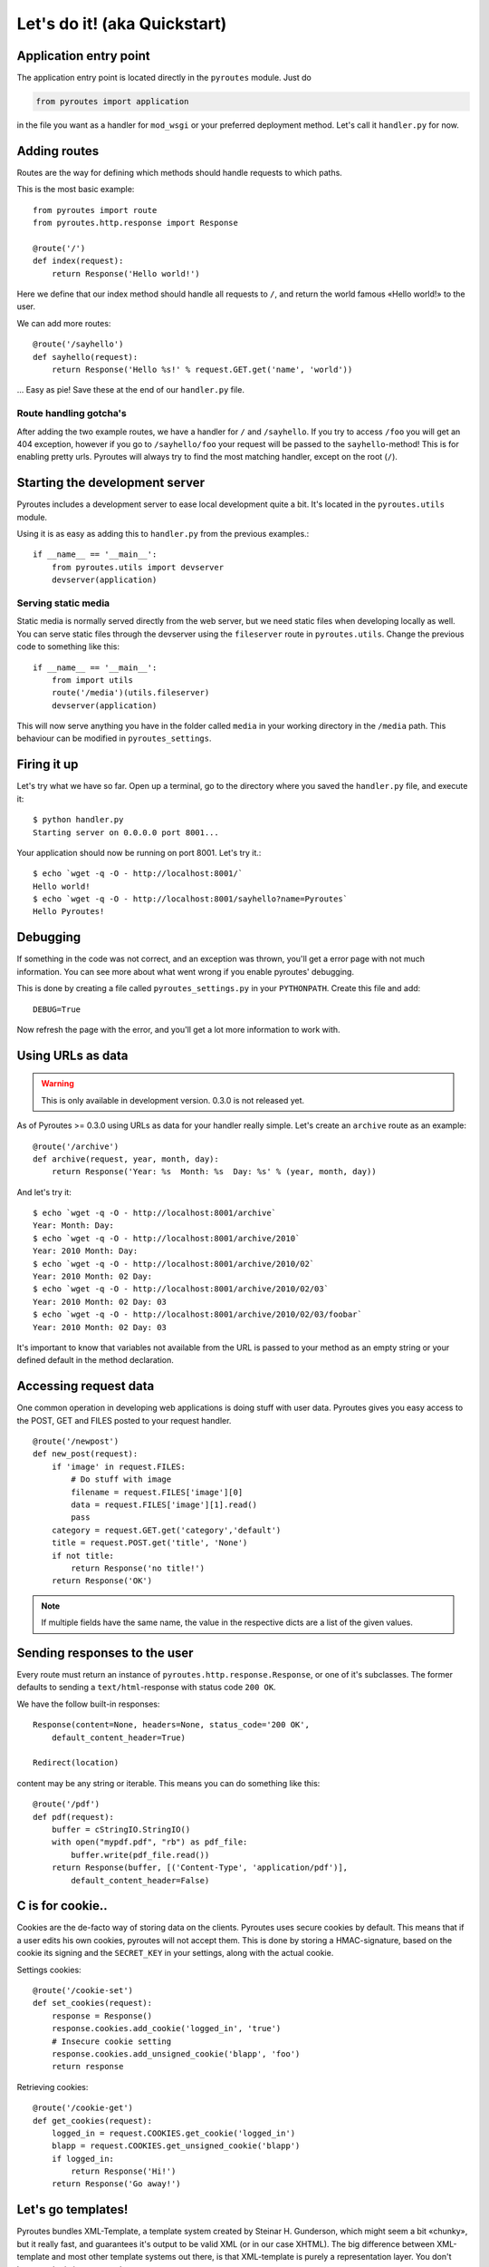 Let's do it! (aka Quickstart)
=============================

Application entry point
-----------------------

The application entry point is located directly in the ``pyroutes`` module.
Just do

.. code-block:: python

    from pyroutes import application

in the file you want as a handler for ``mod_wsgi`` or your preferred deployment method.
Let's call it ``handler.py`` for now.

Adding routes
-------------

Routes are the way for defining which methods should handle requests to which paths.

This is the most basic example::

  from pyroutes import route
  from pyroutes.http.response import Response
  
  @route('/')
  def index(request):
      return Response('Hello world!')

Here we define that our index method should handle all requests to ``/``, and
return the world famous «Hello world!» to the user. 

We can add more routes::

  @route('/sayhello')
  def sayhello(request):
      return Response('Hello %s!' % request.GET.get('name', 'world'))

... Easy as pie! Save these at the end of our ``handler.py`` file.

Route handling gotcha's
^^^^^^^^^^^^^^^^^^^^^^^

After adding the two example routes, we have a handler for ``/`` and
``/sayhello``. If you try to access ``/foo`` you will get an 404 exception,
however if you go to ``/sayhello/foo`` your request will be passed to the
``sayhello``-method! This is for enabling pretty urls. Pyroutes will always try
to find the most matching handler, except on the root (``/``).

Starting the development server
-------------------------------

Pyroutes includes a development server to ease local development quite a bit.
It's located in the ``pyroutes.utils`` module.

Using it is as easy as adding this to ``handler.py`` from the previous
examples.::

    if __name__ == '__main__':
        from pyroutes.utils import devserver
        devserver(application)

Serving static media
^^^^^^^^^^^^^^^^^^^^

Static media is normally served directly from the web server, but we need
static files when developing locally as well. You can serve static files through
the devserver using the ``fileserver`` route in ``pyroutes.utils``. Change the
previous code to something like this::

    if __name__ == '__main__':
        from import utils
        route('/media')(utils.fileserver)
        devserver(application)

This will now serve anything you have in the folder called ``media`` in your
working directory in the ``/media`` path. This behaviour can be modified in
``pyroutes_settings``.

Firing it up
------------

Let's try what we have so far. Open up a terminal, go to the directory where
you saved the ``handler.py`` file, and execute it::

    $ python handler.py
    Starting server on 0.0.0.0 port 8001...

Your application should now be running on port 8001. Let's try it.::

    $ echo `wget -q -O - http://localhost:8001/`
    Hello world!
    $ echo `wget -q -O - http://localhost:8001/sayhello?name=Pyroutes`
    Hello Pyroutes!


Debugging
---------

If something in the code was not correct, and an exception was thrown, you'll
get a error page with not much information. You can see more about what went
wrong if you enable pyroutes' debugging.

This is done by creating a file called ``pyroutes_settings.py`` in your
``PYTHONPATH``. Create this file and add::

    DEBUG=True

Now refresh the page with the error, and you'll get a lot more information to work with.

Using URLs as data
------------------

.. warning:: This is only available in development version. 0.3.0 is not released yet.

As of Pyroutes >= 0.3.0 using URLs as data for your handler really simple.
Let's create an ``archive`` route as an example::

    @route('/archive')
    def archive(request, year, month, day):
        return Response('Year: %s  Month: %s  Day: %s' % (year, month, day))

And let's try it::

    $ echo `wget -q -O - http://localhost:8001/archive`
    Year: Month: Day:
    $ echo `wget -q -O - http://localhost:8001/archive/2010`
    Year: 2010 Month: Day:
    $ echo `wget -q -O - http://localhost:8001/archive/2010/02`
    Year: 2010 Month: 02 Day:
    $ echo `wget -q -O - http://localhost:8001/archive/2010/02/03`
    Year: 2010 Month: 02 Day: 03
    $ echo `wget -q -O - http://localhost:8001/archive/2010/02/03/foobar`
    Year: 2010 Month: 02 Day: 03

It's important to know that variables not available from the URL is passed to
your method as an empty string or your defined default in the method
declaration.

Accessing request data
----------------------

One common operation in developing web applications is doing stuff with user
data.  Pyroutes gives you easy access to the POST, GET and FILES posted to your
request handler.

::

    @route('/newpost')
    def new_post(request):
        if 'image' in request.FILES:
	    # Do stuff with image
	    filename = request.FILES['image'][0]
	    data = request.FILES['image'][1].read()
	    pass
	category = request.GET.get('category','default')
	title = request.POST.get('title', 'None')
	if not title:
	    return Response('no title!')
	return Response('OK')

.. note:: If multiple fields have the same name, the value in the respective
          dicts are a list of the given values.

Sending responses to the user
-----------------------------

Every route must return an instance of ``pyroutes.http.response.Response``, or
one of it's subclasses. The former defaults to sending a
``text/html``-response with status code ``200 OK``.

We have the follow built-in responses::

    Response(content=None, headers=None, status_code='200 OK',
    	default_content_header=True)

    Redirect(location)

content may be any string or iterable. This means you can do something like this::

    @route('/pdf')
    def pdf(request):
        buffer = cStringIO.StringIO()
        with open("mypdf.pdf", "rb") as pdf_file:
            buffer.write(pdf_file.read())
        return Response(buffer, [('Content-Type', 'application/pdf')],
            default_content_header=False)



C is for cookie..
-----------------

Cookies are the de-facto way of storing data on the clients. Pyroutes uses
secure cookies by default. This means that if a user edits his own cookies,
pyroutes will not accept them. This is done by storing a HMAC-signature, based
on the cookie its signing and the ``SECRET_KEY`` in your settings, along with
the actual cookie.

Settings cookies::

    @route('/cookie-set')
    def set_cookies(request):
        response = Response()
        response.cookies.add_cookie('logged_in', 'true')
        # Insecure cookie setting
        response.cookies.add_unsigned_cookie('blapp', 'foo')
        return response

Retrieving cookies::

    @route('/cookie-get')
    def get_cookies(request):
        logged_in = request.COOKIES.get_cookie('logged_in')
        blapp = request.COOKIES.get_unsigned_cookie('blapp')
        if logged_in:
            return Response('Hi!')
        return Response('Go away!')



Let's go templates!
-------------------

Pyroutes bundles XML-Template, a template system created by Steinar H.
Gunderson, which might seem a bit «chunky», but it really fast, and guarantees
it's output to be valid XML (or in our case XHTML). The big difference between
XML-template and most other template systems out there, is that XML-template is
purely a representation layer. You don't have any logic in your templates.

Now, pyroutes has a small wrapper around XML-Template for handling the most
common template task; having a base-template, and a separate template for your
current task.::

    from pyroutes.templates import TemplateRenderer

    tmpl = TemplateRenderer('base.xml')

    @route('/')
    def index(request):
    	return Response(tmpl.render('index.xml', {}))

For more information about XML-Template, see :ref:`xml_template_intro`.
